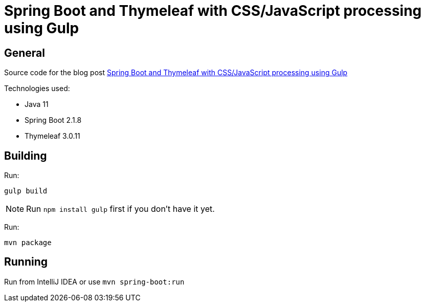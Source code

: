 = Spring Boot and Thymeleaf with CSS/JavaScript processing using Gulp

== General

Source code for the blog post https://www.wimdeblauwe.com/blog/2019/2019-10-20-spring-boot-and-thymeleaf-with-css-javascript-processing-using-gulp/[Spring Boot and Thymeleaf with CSS/JavaScript processing using Gulp]

Technologies used:

* Java 11
* Spring Boot 2.1.8
* Thymeleaf 3.0.11

== Building

Run:
[source]
----
gulp build
----

NOTE: Run `npm install gulp` first if you don't have it yet.

Run:
[source]
----
mvn package
----

== Running

Run from IntelliJ IDEA or use `mvn spring-boot:run`
